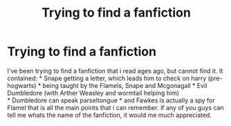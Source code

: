 #+TITLE: Trying to find a fanfiction

* Trying to find a fanfiction
:PROPERTIES:
:Author: gexysz
:Score: 1
:DateUnix: 1506712686.0
:DateShort: 2017-Sep-29
:END:
I've been trying to find a fanfiction that i read ages ago, but cannot find it. It contained: * Snape getting a letter, which leads him to check on harry (pre-hogwarts) * being taught by the Flamels, Snape and Mcgonagall * Evil Dumbledore (with Arther Weasley and wormtail helping him)\\
* Dumbledore can speak parseltongue * and Fawkes is actually a spy for Flamel that is all the main points that i can remember. if any of you guys can tell me whats the name of the fanfiction, it would me much appreciated.

